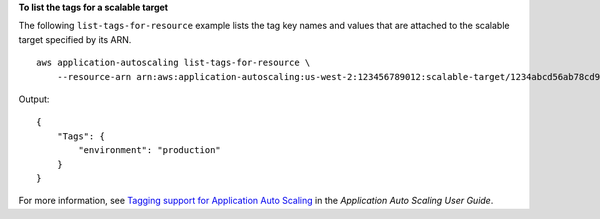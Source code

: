 **To list the tags for a scalable target**

The following ``list-tags-for-resource`` example lists the tag key names and values that are attached to the scalable target specified by its ARN. ::

    aws application-autoscaling list-tags-for-resource \
        --resource-arn arn:aws:application-autoscaling:us-west-2:123456789012:scalable-target/1234abcd56ab78cd901ef1234567890ab123

Output::

    {
        "Tags": {
            "environment": "production"
        }
    }

For more information, see `Tagging support for Application Auto Scaling <https://docs.aws.amazon.com/autoscaling/application/userguide/resource-tagging-support.html>`__ in the *Application Auto Scaling User Guide*.

